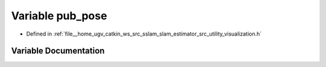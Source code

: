 .. _exhale_variable_visualization_8h_1a1a081b07689cdd9efdbb2a06f698ec48:

Variable pub_pose
=================

- Defined in :ref:`file__home_ugv_catkin_ws_src_sslam_slam_estimator_src_utility_visualization.h`


Variable Documentation
----------------------


.. doxygenvariable:: pub_pose
